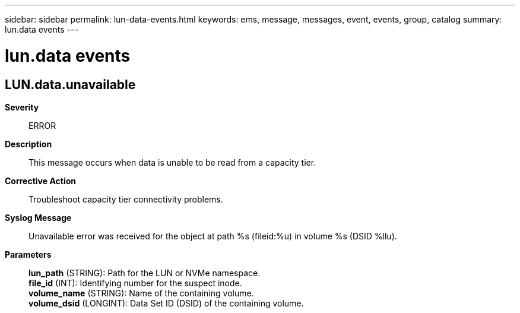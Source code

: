 ---
sidebar: sidebar
permalink: lun-data-events.html
keywords: ems, message, messages, event, events, group, catalog
summary: lun.data events
---

= lun.data events
:toclevels: 1
:hardbreaks:
:nofooter:
:icons: font
:linkattrs:
:imagesdir: ./media/

== LUN.data.unavailable
*Severity*::
ERROR
*Description*::
This message occurs when data is unable to be read from a capacity tier.
*Corrective Action*::
Troubleshoot capacity tier connectivity problems.
*Syslog Message*::
Unavailable error was received for the object at path %s (fileid:%u) in volume %s (DSID %llu).
*Parameters*::
*lun_path* (STRING): Path for the LUN or NVMe namespace.
*file_id* (INT): Identifying number for the suspect inode.
*volume_name* (STRING): Name of the containing volume.
*volume_dsid* (LONGINT): Data Set ID (DSID) of the containing volume.
